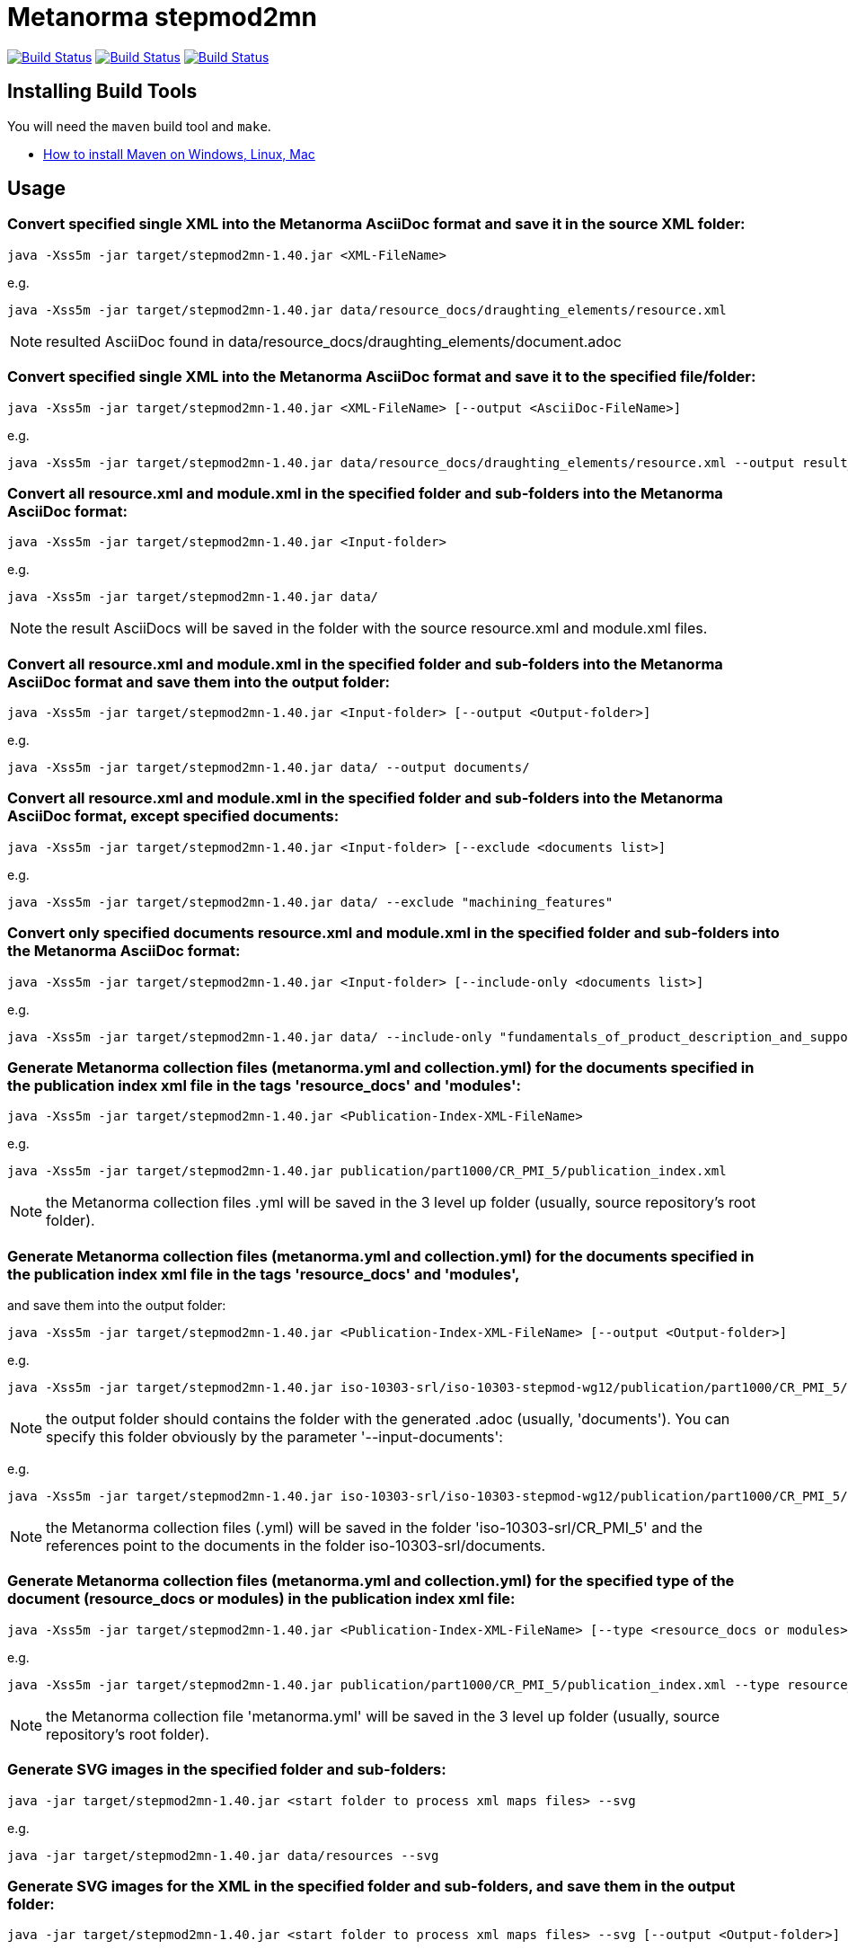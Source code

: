 = Metanorma stepmod2mn

image:https://github.com/metanorma/stepmod2mn/workflows/ubuntu/badge.svg["Build Status", link="https://github.com/metanorma/stepmod2mn/actions?workflow=ubuntu"]
image:https://github.com/metanorma/stepmod2mn/workflows/macos/badge.svg["Build Status", link="https://github.com/metanorma/stepmod2mn/actions?workflow=macos"]
image:https://github.com/metanorma/stepmod2mn/workflows/windows/badge.svg["Build Status", link="https://github.com/metanorma/stepmod2mn/actions?workflow=windows"]

== Installing Build Tools

You will need the `maven` build tool and `make`.

* https://www.baeldung.com/install-maven-on-windows-linux-mac[How to install Maven on Windows, Linux, Mac]


== Usage

=== Convert specified single XML into the Metanorma AsciiDoc format and save it in the source XML folder:

[source,sh]
----
java -Xss5m -jar target/stepmod2mn-1.40.jar <XML-FileName>
----

e.g. 

[source,sh]
----
java -Xss5m -jar target/stepmod2mn-1.40.jar data/resource_docs/draughting_elements/resource.xml 
----

NOTE: resulted AsciiDoc found in data/resource_docs/draughting_elements/document.adoc


=== Convert specified single XML into the Metanorma AsciiDoc format and save it to the specified file/folder:

[source,sh]
----
java -Xss5m -jar target/stepmod2mn-1.40.jar <XML-FileName> [--output <AsciiDoc-FileName>]
----

e.g. 

[source,sh]
----
java -Xss5m -jar target/stepmod2mn-1.40.jar data/resource_docs/draughting_elements/resource.xml --output result_dir/draughting_elements/document.adoc
----

=== Convert all resource.xml and module.xml in the specified folder and sub-folders into the Metanorma AsciiDoc format:

[source,sh]
----
java -Xss5m -jar target/stepmod2mn-1.40.jar <Input-folder>
----

e.g. 

[source,sh]
----
java -Xss5m -jar target/stepmod2mn-1.40.jar data/
----

NOTE: the result AsciiDocs will be saved in the folder with the source resource.xml and module.xml files.


=== Convert all resource.xml and module.xml in the specified folder and sub-folders into the Metanorma AsciiDoc format and save them into the output folder:

[source,sh]
----
java -Xss5m -jar target/stepmod2mn-1.40.jar <Input-folder> [--output <Output-folder>]
----

e.g. 

[source,sh]
----
java -Xss5m -jar target/stepmod2mn-1.40.jar data/ --output documents/
----


=== Convert all resource.xml and module.xml in the specified folder and sub-folders into the Metanorma AsciiDoc format, except specified documents:

[source,sh]
----
java -Xss5m -jar target/stepmod2mn-1.40.jar <Input-folder> [--exclude <documents list>]
----

e.g. 

[source,sh]
----
java -Xss5m -jar target/stepmod2mn-1.40.jar data/ --exclude "machining_features"
----

=== Convert only specified documents resource.xml and module.xml in the specified folder and sub-folders into the Metanorma AsciiDoc format:

[source,sh]
----
java -Xss5m -jar target/stepmod2mn-1.40.jar <Input-folder> [--include-only <documents list>]
----

e.g. 

[source,sh]
----
java -Xss5m -jar target/stepmod2mn-1.40.jar data/ --include-only "fundamentals_of_product_description_and_support kinematics"
----

=== Generate Metanorma collection files (metanorma.yml and collection.yml) for the documents specified in the publication index xml file in the tags 'resource_docs' and 'modules':

[source,sh]
----
java -Xss5m -jar target/stepmod2mn-1.40.jar <Publication-Index-XML-FileName>
----

e.g.

[source,sh]
----
java -Xss5m -jar target/stepmod2mn-1.40.jar publication/part1000/CR_PMI_5/publication_index.xml
----

NOTE: the Metanorma collection files .yml will be saved in the 3 level up folder (usually, source repository's root folder).

=== Generate Metanorma collection files (metanorma.yml and collection.yml) for the documents specified in the publication index xml file in the tags 'resource_docs' and 'modules',
and save them into the output folder:

[source,sh]
----
java -Xss5m -jar target/stepmod2mn-1.40.jar <Publication-Index-XML-FileName> [--output <Output-folder>]
----

e.g.

[source,sh]
----
java -Xss5m -jar target/stepmod2mn-1.40.jar iso-10303-srl/iso-10303-stepmod-wg12/publication/part1000/CR_PMI_5/publication_index.xml --output iso-10303-srl/
----

NOTE: the output folder should contains the folder with the generated .adoc (usually, 'documents'). You can specify this folder obviously by the parameter '--input-documents':

e.g.

[source,sh]
----
java -Xss5m -jar target/stepmod2mn-1.40.jar iso-10303-srl/iso-10303-stepmod-wg12/publication/part1000/CR_PMI_5/publication_index.xml --output iso-10303-srl/CR_PMI_5 --input-documents iso-10303-srl/documents
----

NOTE: the Metanorma collection files (.yml) will be saved in the folder 'iso-10303-srl/CR_PMI_5' and the references point to the documents in the folder iso-10303-srl/documents.


=== Generate Metanorma collection files (metanorma.yml and collection.yml) for the specified type of the document (resource_docs or modules) in the publication index xml file:

[source,sh]
----
java -Xss5m -jar target/stepmod2mn-1.40.jar <Publication-Index-XML-FileName> [--type <resource_docs or modules>]
----

e.g.

[source,sh]
----
java -Xss5m -jar target/stepmod2mn-1.40.jar publication/part1000/CR_PMI_5/publication_index.xml --type resource_docs
----

NOTE: the Metanorma collection file 'metanorma.yml' will be saved in the 3 level up folder (usually, source repository's root folder).


=== Generate SVG images in the specified folder and sub-folders:

[source,sh]
----
java -jar target/stepmod2mn-1.40.jar <start folder to process xml maps files> --svg
----

e.g. 

[source,sh]
----
java -jar target/stepmod2mn-1.40.jar data/resources --svg
----

=== Generate SVG images for the XML in the specified folder and sub-folders, and save them in the output folder:

[source,sh]
----
java -jar target/stepmod2mn-1.40.jar <start folder to process xml maps files> --svg [--output <Output-folder>]
----

e.g. 

[source,sh]
----
java -jar target/stepmod2mn-1.40.jar data/resources --svg --output schemas/
----

=== Generate SVG image for Express Imagemap XML and Image:

[source,sh]
----
java -jar stepmod2mn-1.40.jar --xml <Express Imagemap XML file path> --image <Image file name> [--svg <resulted SVG map file or folder>]
----

e.g.

[source,sh]
----
java -jar stepmod2mn-1.40.jar --xml data\resource_docs\fundamentals_of_product_description_and_support\schema_diagexpg1.xml --image schema_diagexpg1.gif --svg schema_diagexpg1.svg
----


== Building the package

[source,sh]
----
make all
----


== Releasing a new version

Update version in `pom.xml`, e.g.:

[source,xml]
----
<groupId>org.metanorma</groupId>
<artifactId>stepmod2mn</artifactId>
<version>1.40</version>
<name>STEPmod XML to Metanorma AsciiDoc converter</name>
----

Build the package using instructions above, the package will be created at:
`target/stepmod2mn-{version}.jar`

Tag the same version in Git:

[source,xml]
----
git tag v1.40
git push origin v1.40
----

Then the corresponding GitHub release will be automatically created at:
https://github.com/metanorma/stepmod2mn/releases

And downloadable at:
`https://github.com/metanorma/stepmod2mn/releases/download/v{version}/stepmod2mn-{version}.jar`


== Testing

The testing environment utilizes these tools:

* `make`


Running the tests:

[source,sh]
----
make test
----


== Copyright

Ribose Inc.
